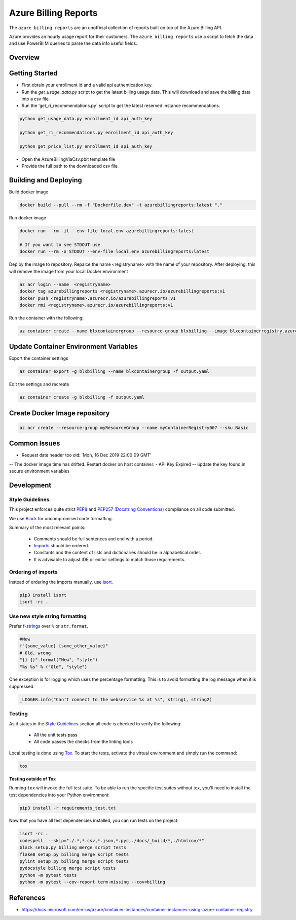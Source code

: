 **********************************
Azure Billing Reports
**********************************
.. image:: https://travis-ci.org/briglx/AzureBillingReports.svg?branch=master
    :target: https://travis-ci.org/briglx/AzureBillingReports

The ``azure billing reports`` are an unofficial collection of reports built on top of the Azure Billing API.

Azure provides an hourly usage report for their customers. The ``azure billing reports`` use a script to fetch the data and use PowerBI M queries to parse the data info useful fields.

Overview
========

|screenshot-pipeline|



Getting Started
==========

- First obtain your enrollment id and a valid api authentication key.
- Run the `get_usage_data.py` script to get the latest billing usage data. This will download and save the billing data into a csv file.
- Run the 'get_ri_recommendations.py` script to get the latest reserved instance recommendations.

.. code-block:: bash

    python get_usage_data.py enrollment_id api_auth_key

    python get_ri_recommendations.py enrollment_id api_auth_key

    python get_price_list.py enrollment_id api_auth_key

- Open the AzureBillingViaCsv.pbit template file
- Provide the full path to the downloaded csv file.

Building and Deploying
==========

Build docker image

.. code-block:: bash

    docker build --pull --rm -f "Dockerfile.dev" -t azurebillingreports:latest "."

Run docker image

.. code-block:: bash

    docker run --rm -it --env-file local.env azurebillingreports:latest

    # If you want to see STDOUT use 
    docker run --rm -a STDOUT --env-file local.env azurebillingreports:latest

Deploy the image to repository. Repalce the name <registryname> with the name of your repository. After deploying, this will remove the image from your local Docker environment

.. code-block:: bash

    az acr login --name  <registryname>
    docker tag azurebillingreports <registryname>.azurecr.io/azurebillingreports:v1
    docker push <registryname>.azurecr.io/azurebillingreports:v1
    docker rmi <registryname>.azurecr.io/azurebillingreports:v1

Run the container with the following:

.. code-block:: bash

    az container create --name blxcontainergroup --resource-group blxbilling --image blxcontainerregistry.azurecr.io/azurebillingreports:v1 --registry-login-server blxcontainerregistry.azurecr.io --registry-username <acr_username> --registry-password <acr_password> --secure-environment-variables 'ENROLLMENT_ID=<enrollment_id>' 'BILLING_AUTH_KEY=<billing_auth_key>' 'STORAGE_CONTAINER_NAME=<billingfiles>' 'STORAGE_CONNECTION_STRING=<connection_string>'

Update Container Environment Variables
======================================

Export the container settings

.. code-block:: bash

    az container export -g blxbilling --name blxcontainergroup -f output.yaml

Edit the settings and recreate

.. code-block:: bash

    az container create -g blxbilling -f output.yaml


Create Docker Image repository
==============================

.. code-block:: bash

    az acr create --resource-group myResourceGroup --name myContainerRegistry007 --sku Basic


Common Issues
=============

- Request date header too old: 'Mon, 16 Dec 2019 22:00:09 GMT'
-- The docker image time has drifted. Restart docker on host container.
- API Key Expired
-- update the key found in secure environment variables


Development
===========

Style Guidelines
----------------

This project enforces quite strict `PEP8 <https://www.python.org/dev/peps/pep-0008/>`_ and `PEP257 (Docstring Conventions) <https://www.python.org/dev/peps/pep-0257/>`_ compliance on all code submitted.

We use `Black <https://github.com/psf/black>`_ for uncompromised code formatting.

Summary of the most relevant points:

 - Comments should be full sentences and end with a period.
 - `Imports <https://www.python.org/dev/peps/pep-0008/#imports>`_  should be ordered.
 - Constants and the content of lists and dictionaries should be in alphabetical order.
 - It is advisable to adjust IDE or editor settings to match those requirements.

Ordering of imports
-------------------

Instead of ordering the imports manually, use `isort <https://github.com/timothycrosley/isort>`_.

.. code-block:: bash

    pip3 install isort
    isort -rc .

Use new style string formatting
-------------------------------

Prefer `f-strings <https://docs.python.org/3/reference/lexical_analysis.html#f-strings>`_ over ``%`` or ``str.format``.

.. code-block:: python

    #New
    f"{some_value} {some_other_value}"
    # Old, wrong
    "{} {}".format("New", "style")
    "%s %s" % ("Old", "style")

One exception is for logging which uses the percentage formatting. This is to avoid formatting the log message when it is suppressed.

.. code-block:: python

    _LOGGER.info("Can't connect to the webservice %s at %s", string1, string2)


Testing
-------

As it states in the `Style Guidelines`_ section all code is checked to verify the following:

 - All the unit tests pass
 - All code passes the checks from the linting tools

Local testing is done using `Tox <https://tox.readthedocs.io/en/latest/>`_. To start the tests, activate the virtual environment and simply run the command:

.. code-block:: bash

    tox

**Testing outside of Tox**

Running ``tox`` will invoke the full test suite. To be able to run the specific test suites without tox, you'll need to install the test dependencies into your Python environment:

.. code-block:: bash

    pip3 install -r requirements_test.txt

Now that you have all test dependencies installed, you can run tests on the project:

.. code-block:: bash

    isort -rc .
    codespell  --skip="./.*,*.csv,*.json,*.pyc,./docs/_build/*,./htmlcov/*"
    black setup.py billing merge script tests
    flake8 setup.py billing merge script tests
    pylint setup.py billing merge script tests
    pydocstyle billing merge script tests
    python -m pytest tests
    python -m pytest --cov-report term-missing --cov=billing

References
==========

- https://docs.microsoft.com/en-us/azure/container-instances/container-instances-using-azure-container-registry


.. |screenshot-pipeline| image:: https://raw.github.com/briglx/AzureBillingReports/master/docs/BillingArchitectureOverview.png